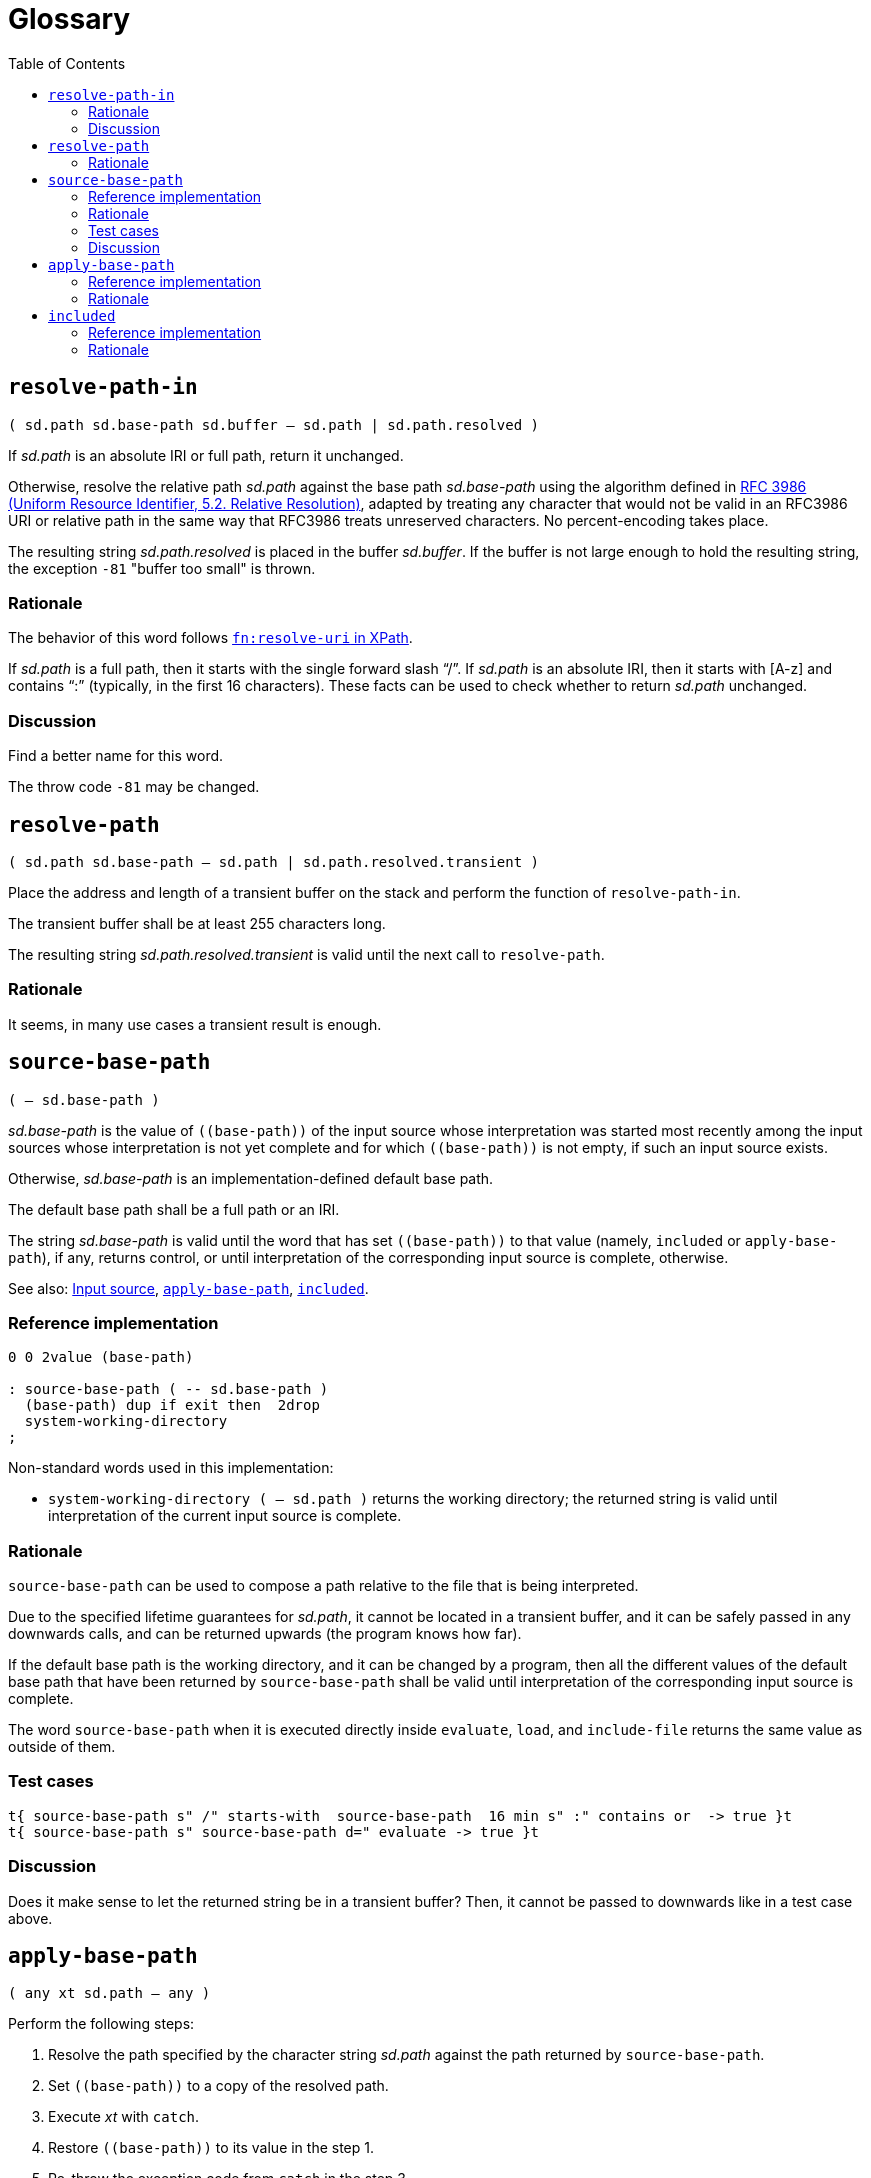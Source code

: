 
= Glossary
:doctype: book
:toc:



== `resolve-path-in`
`( sd.path sd.base-path sd.buffer -- sd.path | sd.path.resolved )`

If _sd.path_ is an absolute IRI or full path, return it unchanged.

Otherwise, resolve the relative path _sd.path_
against the base path _sd.base-path_
using the algorithm defined in
https://www.rfc-editor.org/rfc/rfc3986.html#section-5.2[RFC 3986
(Uniform Resource Identifier, 5.2. Relative Resolution)],
adapted by treating any character that would not be valid in an RFC3986 URI
or relative path in the same way that RFC3986 treats unreserved characters.
No percent-encoding takes place.

The resulting string _sd.path.resolved_ is placed in the buffer _sd.buffer_.
If the buffer is not large enough to hold the resulting string,
the exception `-81` "buffer too small" is thrown.


=== Rationale

The behavior of this word follows
https://www.w3.org/TR/xpath-functions/#func-resolve-uri[`fn:resolve-uri` in XPath].

If _sd.path_ is a full path, then it starts with the single forward slash "`/`".
If _sd.path_ is an absolute IRI, then it starts with [A-z] and contains "`:`"
(typically, in the first 16 characters).
These facts can be used to check whether to return _sd.path_ unchanged.


=== Discussion

Find a better name for this word.

The throw code `-81` may be changed.


== `resolve-path`
`( sd.path sd.base-path -- sd.path | sd.path.resolved.transient )`

Place the address and length of a transient buffer
on the stack and perform the function of `resolve-path-in`.

The transient buffer shall be at least 255 characters long.

The resulting string _sd.path.resolved.transient_
is valid until the next call to `resolve-path`.


=== Rationale

It seems, in many use cases a transient result is enough.



== `source-base-path`
`( -- sd.base-path )`

_sd.base-path_ is the value of  `\((base-path))` of the input source
whose interpretation was started most recently
among the input sources whose interpretation is not yet complete
and for which `\((base-path))` is not empty, if such an input source exists.

Otherwise, _sd.base-path_ is an implementation-defined default base path.

The default base path shall be a full path or an IRI.

The string _sd.base-path_ is valid until the word
that has set `\((base-path))` to that value
(namely, `included` or `apply-base-path`),
if any, returns control,
or until interpretation of the corresponding input source is complete, otherwise.

See also: link:./terms.adoc#input-source[Input source],
link:#apply-base-path[`apply-base-path`],
link:#included[`included`].


=== Reference implementation

[,forth]
----
0 0 2value (base-path)

: source-base-path ( -- sd.base-path )
  (base-path) dup if exit then  2drop
  system-working-directory
;
----

Non-standard words used in this implementation:

- `system-working-directory ( -- sd.path )` returns the working directory;
the returned string is valid until interpretation of the current input source is complete.


=== Rationale

`source-base-path` can be used to compose a path relative to the file that is being interpreted.

Due to the specified lifetime guarantees for _sd.path_,
it cannot be located in a transient buffer,
and it can be safely passed
in any downwards calls, and can be returned upwards (the program knows how far).

If the default base path is the working directory, and it can be changed by a program,
then all the different values of the default base path
that have been returned by `source-base-path`
shall be valid until interpretation of the corresponding input source is complete.

The word `source-base-path`
when it is executed directly inside `evaluate`, `load`, and `include-file`
returns the same value as outside of them.


=== Test cases

[,forth]
----
t{ source-base-path s" /" starts-with  source-base-path  16 min s" :" contains or  -> true }t
t{ source-base-path s" source-base-path d=" evaluate -> true }t
----


=== Discussion

Does it make sense to let the returned string be in a transient buffer?
Then, it cannot be passed to downwards like in a test case above.


== `apply-base-path`
`( any xt sd.path -- any )`

Perform the following steps:

1. Resolve the path specified by the character string _sd.path_
  against the path returned by `source-base-path`.
2. Set `\((base-path))` to a copy of the resolved path.
3. Execute _xt_ with `catch`.
4. Restore `\((base-path))` to its value in the step 1.
5. Re-throw the exception code from `catch` in the step 3.

Note: an implementation must not set `\((base-path))` to _sd.path_,
because the lifetime of this string is unknown.

Note: an implementation must not assume that the value of `\((base-path))`
before step 4 is the same as before step 3,
because it can be set to a different value by `restore-input`.

An ambiguous condition exists if the input source state is saved using `save-input`
during execution of _xt_ and restored using `restore-input` to the saved state
after execution of _xt_.

See also: link:./terms.adoc#input-source[Input source],
link:#resolve-path[`resolve-path`].



=== Reference implementation

[,forth]
----
: apply-base-path ( any xt sd.path -- any )
  source-base-path resolve-path
  dup allocate throw dup >r swap 2dup 2>r move 2r> ( sd.base-path.new )
  (base-path) 2>r  to (base-path)
  catch ( ior1 )
  2r>  to (base-path)
  r> free swap ( ior2 ior1 )
  throw throw
;
----


=== Rationale

This word allows to set a specific base path for an evaluating string,
for a file loaded with `include-file`, for a block loaded with `load`,
or for a portion of the input source using a nested call to the Forth text interpreter.



== `included`
`( any sd.filename -- any )`

Extend the semantics of
https://forth-standard.org/standard/file/INCLUDED[11.6.1.1718 `INCLUDED`]
with the following step **after** storing zero in `BLK`:

- Obtain the full path or IRI of the file identified by _sd.filename_
and set `\((base-path))` to the obtained value.

See also: link:./terms.adoc#input-source[Input source].


=== Reference implementation

[,forth]
----
: included ( any sd.filename -- any )
  [: source-base-path included ;] rot rot apply-base-path
;
----

In this implementation, if a relative path is specified for `included`,
then that path is resolved against the base path, which by default
is the full path to the file being interpreted.


=== Rationale

In different Forth systems `included` resolves the relative path
in different ways.

`included` establishes the new input source,
whose `\((base-path))` is initially an empty string,
and is then set to a full path.

The input string for `included` may be transient,
and it can be modified while the file is being interpreted.
So, even if this string is a full path, `\((base-path))` cannot be set
directly to this string.


